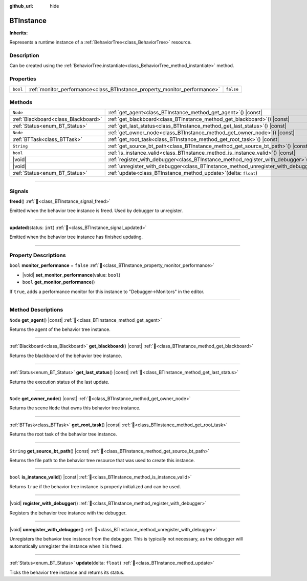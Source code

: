 :github_url: hide

.. DO NOT EDIT THIS FILE!!!
.. Generated automatically from Godot engine sources.
.. Generator: https://github.com/godotengine/godot/tree/4.3/doc/tools/make_rst.py.
.. XML source: https://github.com/godotengine/godot/tree/4.3/modules/limboai/doc_classes/BTInstance.xml.

.. _class_BTInstance:

BTInstance
==========

**Inherits:** 

Represents a runtime instance of a :ref:`BehaviorTree<class_BehaviorTree>` resource.

.. rst-class:: classref-introduction-group

Description
-----------

Can be created using the :ref:`BehaviorTree.instantiate<class_BehaviorTree_method_instantiate>` method.

.. rst-class:: classref-reftable-group

Properties
----------

.. table::
   :widths: auto

   +----------+---------------------------------------------------------------------------+-----------+
   | ``bool`` | :ref:`monitor_performance<class_BTInstance_property_monitor_performance>` | ``false`` |
   +----------+---------------------------------------------------------------------------+-----------+

.. rst-class:: classref-reftable-group

Methods
-------

.. table::
   :widths: auto

   +-------------------------------------+-----------------------------------------------------------------------------------------+
   | ``Node``                            | :ref:`get_agent<class_BTInstance_method_get_agent>`\ (\ ) |const|                       |
   +-------------------------------------+-----------------------------------------------------------------------------------------+
   | :ref:`Blackboard<class_Blackboard>` | :ref:`get_blackboard<class_BTInstance_method_get_blackboard>`\ (\ ) |const|             |
   +-------------------------------------+-----------------------------------------------------------------------------------------+
   | :ref:`Status<enum_BT_Status>`       | :ref:`get_last_status<class_BTInstance_method_get_last_status>`\ (\ ) |const|           |
   +-------------------------------------+-----------------------------------------------------------------------------------------+
   | ``Node``                            | :ref:`get_owner_node<class_BTInstance_method_get_owner_node>`\ (\ ) |const|             |
   +-------------------------------------+-----------------------------------------------------------------------------------------+
   | :ref:`BTTask<class_BTTask>`         | :ref:`get_root_task<class_BTInstance_method_get_root_task>`\ (\ ) |const|               |
   +-------------------------------------+-----------------------------------------------------------------------------------------+
   | ``String``                          | :ref:`get_source_bt_path<class_BTInstance_method_get_source_bt_path>`\ (\ ) |const|     |
   +-------------------------------------+-----------------------------------------------------------------------------------------+
   | ``bool``                            | :ref:`is_instance_valid<class_BTInstance_method_is_instance_valid>`\ (\ ) |const|       |
   +-------------------------------------+-----------------------------------------------------------------------------------------+
   | |void|                              | :ref:`register_with_debugger<class_BTInstance_method_register_with_debugger>`\ (\ )     |
   +-------------------------------------+-----------------------------------------------------------------------------------------+
   | |void|                              | :ref:`unregister_with_debugger<class_BTInstance_method_unregister_with_debugger>`\ (\ ) |
   +-------------------------------------+-----------------------------------------------------------------------------------------+
   | :ref:`Status<enum_BT_Status>`       | :ref:`update<class_BTInstance_method_update>`\ (\ delta\: ``float``\ )                  |
   +-------------------------------------+-----------------------------------------------------------------------------------------+

.. rst-class:: classref-section-separator

----

.. rst-class:: classref-descriptions-group

Signals
-------

.. _class_BTInstance_signal_freed:

.. rst-class:: classref-signal

**freed**\ (\ ) :ref:`🔗<class_BTInstance_signal_freed>`

Emitted when the behavior tree instance is freed. Used by debugger to unregister.

.. rst-class:: classref-item-separator

----

.. _class_BTInstance_signal_updated:

.. rst-class:: classref-signal

**updated**\ (\ status\: ``int``\ ) :ref:`🔗<class_BTInstance_signal_updated>`

Emitted when the behavior tree instance has finished updating.

.. rst-class:: classref-section-separator

----

.. rst-class:: classref-descriptions-group

Property Descriptions
---------------------

.. _class_BTInstance_property_monitor_performance:

.. rst-class:: classref-property

``bool`` **monitor_performance** = ``false`` :ref:`🔗<class_BTInstance_property_monitor_performance>`

.. rst-class:: classref-property-setget

- |void| **set_monitor_performance**\ (\ value\: ``bool``\ )
- ``bool`` **get_monitor_performance**\ (\ )

If ``true``, adds a performance monitor for this instance to "Debugger->Monitors" in the editor.

.. rst-class:: classref-section-separator

----

.. rst-class:: classref-descriptions-group

Method Descriptions
-------------------

.. _class_BTInstance_method_get_agent:

.. rst-class:: classref-method

``Node`` **get_agent**\ (\ ) |const| :ref:`🔗<class_BTInstance_method_get_agent>`

Returns the agent of the behavior tree instance.

.. rst-class:: classref-item-separator

----

.. _class_BTInstance_method_get_blackboard:

.. rst-class:: classref-method

:ref:`Blackboard<class_Blackboard>` **get_blackboard**\ (\ ) |const| :ref:`🔗<class_BTInstance_method_get_blackboard>`

Returns the blackboard of the behavior tree instance.

.. rst-class:: classref-item-separator

----

.. _class_BTInstance_method_get_last_status:

.. rst-class:: classref-method

:ref:`Status<enum_BT_Status>` **get_last_status**\ (\ ) |const| :ref:`🔗<class_BTInstance_method_get_last_status>`

Returns the execution status of the last update.

.. rst-class:: classref-item-separator

----

.. _class_BTInstance_method_get_owner_node:

.. rst-class:: classref-method

``Node`` **get_owner_node**\ (\ ) |const| :ref:`🔗<class_BTInstance_method_get_owner_node>`

Returns the scene ``Node`` that owns this behavior tree instance.

.. rst-class:: classref-item-separator

----

.. _class_BTInstance_method_get_root_task:

.. rst-class:: classref-method

:ref:`BTTask<class_BTTask>` **get_root_task**\ (\ ) |const| :ref:`🔗<class_BTInstance_method_get_root_task>`

Returns the root task of the behavior tree instance.

.. rst-class:: classref-item-separator

----

.. _class_BTInstance_method_get_source_bt_path:

.. rst-class:: classref-method

``String`` **get_source_bt_path**\ (\ ) |const| :ref:`🔗<class_BTInstance_method_get_source_bt_path>`

Returns the file path to the behavior tree resource that was used to create this instance.

.. rst-class:: classref-item-separator

----

.. _class_BTInstance_method_is_instance_valid:

.. rst-class:: classref-method

``bool`` **is_instance_valid**\ (\ ) |const| :ref:`🔗<class_BTInstance_method_is_instance_valid>`

Returns ``true`` if the behavior tree instance is properly initialized and can be used.

.. rst-class:: classref-item-separator

----

.. _class_BTInstance_method_register_with_debugger:

.. rst-class:: classref-method

|void| **register_with_debugger**\ (\ ) :ref:`🔗<class_BTInstance_method_register_with_debugger>`

Registers the behavior tree instance with the debugger.

.. rst-class:: classref-item-separator

----

.. _class_BTInstance_method_unregister_with_debugger:

.. rst-class:: classref-method

|void| **unregister_with_debugger**\ (\ ) :ref:`🔗<class_BTInstance_method_unregister_with_debugger>`

Unregisters the behavior tree instance from the debugger. This is typically not necessary, as the debugger will automatically unregister the instance when it is freed.

.. rst-class:: classref-item-separator

----

.. _class_BTInstance_method_update:

.. rst-class:: classref-method

:ref:`Status<enum_BT_Status>` **update**\ (\ delta\: ``float``\ ) :ref:`🔗<class_BTInstance_method_update>`

Ticks the behavior tree instance and returns its status.

.. |virtual| replace:: :abbr:`virtual (This method should typically be overridden by the user to have any effect.)`
.. |const| replace:: :abbr:`const (This method has no side effects. It doesn't modify any of the instance's member variables.)`
.. |vararg| replace:: :abbr:`vararg (This method accepts any number of arguments after the ones described here.)`
.. |constructor| replace:: :abbr:`constructor (This method is used to construct a type.)`
.. |static| replace:: :abbr:`static (This method doesn't need an instance to be called, so it can be called directly using the class name.)`
.. |operator| replace:: :abbr:`operator (This method describes a valid operator to use with this type as left-hand operand.)`
.. |bitfield| replace:: :abbr:`BitField (This value is an integer composed as a bitmask of the following flags.)`
.. |void| replace:: :abbr:`void (No return value.)`
